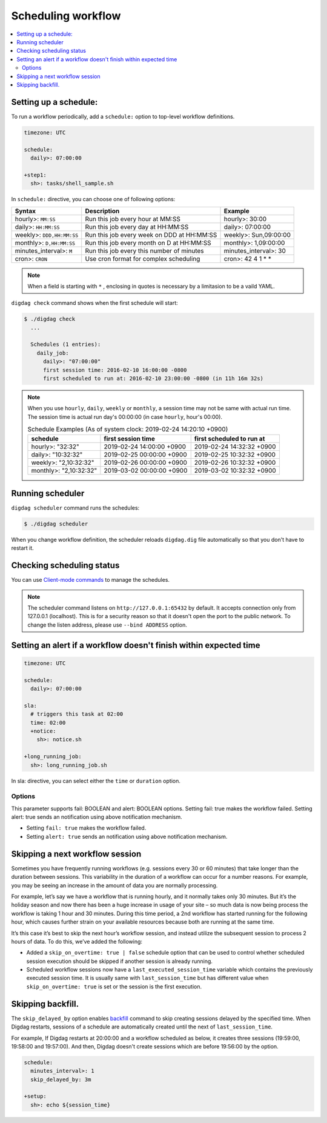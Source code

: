 Scheduling workflow
==================================

.. contents::
   :local:

Setting up a schedule:
----------------------------------

To run a workflow periodically, add a ``schedule:`` option to top-level workflow definitions.

.. code-block:: yaml

    timezone: UTC

    schedule:
      daily>: 07:00:00

    +step1:
      sh>: tasks/shell_sample.sh

In ``schedule:`` directive, you can choose one of following options:

=============================== =========================================== ==========================
Syntax                          Description                                 Example
=============================== =========================================== ==========================
hourly>: ``MM:SS``              Run this job every hour at MM:SS            hourly>: 30:00
daily>: ``HH:MM:SS``            Run this job every day at HH:MM:SS          daily>: 07:00:00
weekly>: ``DDD,HH:MM:SS``       Run this job every week on DDD at HH:MM:SS  weekly>: Sun,09:00:00
monthly>: ``D,HH:MM:SS``        Run this job every month on D at HH:MM:SS   monthly>: 1,09:00:00
minutes_interval>: ``M``        Run this job every this number of minutes   minutes_interval>: 30
cron>: ``CRON``                 Use cron format for complex scheduling      cron>: 42 4 1 * *
=============================== =========================================== ==========================

.. note::

    When a field is starting with ``*`` , enclosing in quotes is necessary by a limitasion to be a vaild YAML.

``digdag check`` command shows when the first schedule will start:

.. code-block:: console

    $ ./digdag check
      ...

      Schedules (1 entries):
        daily_job:
          daily>: "07:00:00"
          first session time: 2016-02-10 16:00:00 -0800
          first scheduled to run at: 2016-02-10 23:00:00 -0800 (in 11h 16m 32s)

.. note::

    | When you use ``hourly``, ``daily``, ``weekly`` or ``monthly``, a session time may not be same with actual run time.
    | The session time is actual run day's 00:00:00 (in case ``hourly``, hour's 00:00).

    .. table:: Schedule Examples (As of system clock: 2019-02-24 14:20:10 +0900)

        ======================= ========================= =========================
        schedule                first session time        first scheduled to run at
        ======================= ========================= =========================
        hourly>: "32:32"        2019-02-24 14:00:00 +0900 2019-02-24 14:32:32 +0900
        daily>: "10:32:32"      2019-02-25 00:00:00 +0900 2019-02-25 10:32:32 +0900
        weekly>: "2,10:32:32"   2019-02-26 00:00:00 +0900 2019-02-26 10:32:32 +0900
        monthly>: "2,10:32:32"  2019-03-02 00:00:00 +0900 2019-03-02 10:32:32 +0900
        ======================= ========================= =========================


Running scheduler
----------------------------------

``digdag scheduler`` command runs the schedules:

.. code-block:: console

    $ ./digdag scheduler

When you change workflow definition, the scheduler reloads ``digdag.dig`` file automatically so that you don't have to restart it.

Checking scheduling status
----------------------------------

You can use `Client-mode commands <command_reference.html#client-mode-commands>`_ to manage the schedules.

.. note::

    The scheduler command listens on ``http://127.0.0.1:65432`` by default. It accepts connection only from 127.0.0.1 (localhost). This is for a security reason so that it doesn't open the port to the public network. To change the listen address, please use ``--bind ADDRESS`` option.

Setting an alert if a workflow doesn't finish within expected time
--------------------------------------------------------------------

.. code-block:: yaml

    timezone: UTC

    schedule:
      daily>: 07:00:00

    sla:
      # triggers this task at 02:00
      time: 02:00
      +notice:
        sh>: notice.sh

    +long_running_job:
      sh>: long_running_job.sh

In sla: directive, you can select either the ``time`` or ``duration`` option.

=============================== ================================================== ==========================
Syntax                          Description                                        Example
=============================== ================================================== ==========================
time: ``HH:MM:SS``             Set this job must be completed by ``HH:MM:SS``     time: 12:30:00
duration: ``HH:MM:SS``         Set this job must be completed during ``HH:MM:SS`` duration: 00:05:00
=============================== ================================================== ==========================

Options
~~~~~~~~~~~~~~~~~~~~~~~~~~~~~

This parameter supports fail: BOOLEAN and alert: BOOLEAN options. Setting fail: true makes the workflow failed. Setting alert: true sends an notification using above notification mechanism.

* Setting ``fail: true`` makes the workflow failed.
* Setting ``alert: true`` sends an notification using above notification mechanism.


Skipping a next workflow session
----------------------------------

Sometimes you have frequently running workflows (e.g. sessions every 30 or 60 minutes) that take longer than the duration between sessions. This variability in the duration of a workflow can occur for a number reasons. For example, you may be seeing an increase in the amount of data you are normally processing.

For example, let’s say we have a workflow that is running hourly, and it normally takes only 30 minutes. But it’s the holiday season and now there has been a huge increase in usage of your site – so much data is now being process the workflow is taking 1 hour and 30 minutes. During this time period, a 2nd workflow has started running for the following hour, which causes further strain on your available resources because both are running at the same time.

It’s this case it’s best to skip the next hour’s workflow session, and instead utilize the subsequent session to process 2 hours of data. To do this, we’ve added the following:

* Added a ``skip_on_overtime: true | false`` schedule option that can be used to control whether scheduled session execution should be skipped if another session is already running.
* Scheduled workflow sessions now have a ``last_executed_session_time`` variable which contains the previously executed session time. It is usually same with ``last_session_time`` but has different value when ``skip_on_overtime: true`` is set or the session is the first execution.

Skipping backfill.
------------------

The ``skip_delayed_by`` option enables `backfill <command_reference.html#backfill>`_ command to skip creating sessions delayed by the specified time. When Digdag restarts, sessions of a schedule are automatically created until the next of ``last_session_time``.

For example, If Digdag restarts at 20:00:00 and a workflow scheduled as below, it creates three sessions (19:59:00, 19:58:00 and 19:57:00). And then, Digdag doesn't create sessions which are before 19:56:00 by the option.


.. code-block:: yaml

    schedule:
      minutes_interval>: 1
      skip_delayed_by: 3m

    +setup:
      sh>: echo ${session_time}
